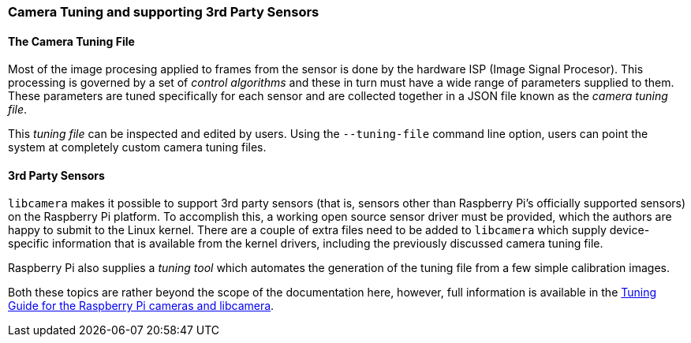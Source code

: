 === Camera Tuning and supporting 3rd Party Sensors

==== The Camera Tuning File

Most of the image procesing applied to frames from the sensor is done by the hardware ISP (Image Signal Procesor). This processing is governed by a set of _control algorithms_ and these in turn must have a wide range of parameters supplied to them. These parameters are tuned specifically for each sensor and are collected together in a JSON file known as the _camera tuning file_.

This _tuning file_ can be inspected and edited by users. Using the `--tuning-file` command line option, users can point the system at completely custom camera tuning files.

==== 3rd Party Sensors

`libcamera` makes it possible to support 3rd party sensors (that is, sensors other than Raspberry Pi's officially supported sensors) on the Raspberry Pi platform. To accomplish this, a working open source sensor driver must be provided, which the authors are happy to submit to the Linux kernel. There are a couple of extra files need to be added to `libcamera` which supply device-specific information that is available from the kernel drivers, including the previously discussed camera tuning file.

Raspberry Pi also supplies a _tuning tool_ which automates the generation of the tuning file from a few simple calibration images.

Both these topics are rather beyond the scope of the documentation here, however, full information is available in the https://datasheets.raspberrypi.com/camera/raspberry-pi-camera-guide.pdf[Tuning Guide for the Raspberry Pi cameras and libcamera].
